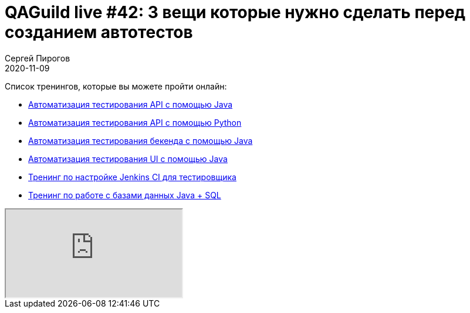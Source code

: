 = QAGuild live #42: 3 вещи которые нужно сделать перед созданием автотестов
Сергей Пирогов
2020-11-09
:jbake-type: post
:jbake-tags: QAGuild, Youtube
:jbake-summary: В этом эпизоде поговорили о важных аспектах, которые надо учесть до начала создания автотестов
:jbake-status: published

Список тренингов, которые вы можете пройти онлайн:

- https://bit.ly/3joWD2G[Автоматизация тестирования API с помощью Java]
- https://bit.ly/32JtqIW[Автоматизация тестирования API с помощью Python]
- https://bit.ly/39gMcub[Автоматизация тестирования бекенда с помощью Java]
- https://bit.ly/31JzbHB[Aвтоматизация тестирования UI с помощью Java]
- https://bit.ly/34Qz1QK[Тренинг по настройке Jenkins CI для тестировщика]
- https://bit.ly/2EPN6mi[Тренинг по работе с базами данных Java + SQL]

++++
<div class="embed-responsive embed-responsive-16by9">
  <iframe class="embed-responsive-item" src="https://www.youtube.com/embed/ysrioQ1ZyI4" allowfullscreen></iframe>
</div>
++++
